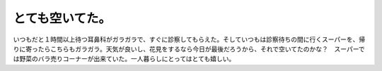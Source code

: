 とても空いてた。
================

いつもだと１時間以上待つ耳鼻科がガラガラで、すぐに診察してもらえた。そしていつもは診察待ちの間に行くスーパーを、帰りに寄ったらこちらもガラガラ。天気が良いし、花見をするなら今日が最後だろうから、それで空いてたのかな？　スーパーでは野菜のバラ売りコーナーが出来ていた。一人暮らしにとってはとても嬉しい。






.. author:: default
.. categories:: life
.. tags::
.. comments::

